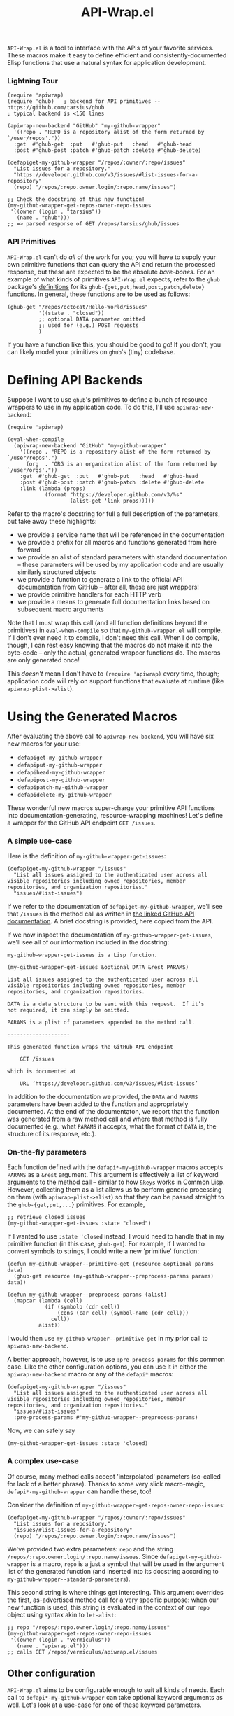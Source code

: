 #+Title: API-Wrap.el

=API-Wrap.el= is a tool to interface with the APIs of your favorite
services.  These macros make it easy to define efficient and
consistently-documented Elisp functions that use a natural syntax for
application development.

*** Lightning Tour
#+BEGIN_SRC elisp
  (require 'apiwrap)
  (require 'ghub)   ; backend for API primitives -- https://github.com/tarsius/ghub
  ; typical backend is <150 lines

  (apiwrap-new-backend "GitHub" "my-github-wrapper"
    '((repo . "REPO is a repository alist of the form returned by `/user/repos'."))
    :get  #'ghub-get  :put   #'ghub-put   :head   #'ghub-head
    :post #'ghub-post :patch #'ghub-patch :delete #'ghub-delete)

  (defapiget-my-github-wrapper "/repos/:owner/:repo/issues"
    "List issues for a repository."
    "https://developer.github.com/v3/issues/#list-issues-for-a-repository"
    (repo) "/repos/:repo.owner.login/:repo.name/issues")

  ;; Check the docstring of this new function!
  (my-github-wrapper-get-repos-owner-repo-issues
   '((owner (login . "tarsius"))
     (name . "ghub")))
  ;; => parsed response of GET /repos/tarsius/ghub/issues
#+END_SRC

*** API Primitives
=API-Wrap.el= can't do /all/ of the work for you; you will have to supply
your own primitive functions that can query the API and return the
processed response, but these are expected to be the absolute
/bare-bones/.  For an example of what kinds of primitives =API-Wrap.el=
expects, refer to the =ghub= package's [[https://github.com/tarsius/ghub][definitions]] for its
~ghub-{get,put,head,post,patch,delete}~ functions.  In general, these
functions are to be used as follows:
#+BEGIN_SRC elisp
  (ghub-get "/repos/octocat/Hello-World/issues"
            '((state . "closed"))
            ;; optional DATA parameter omitted
            ;; used for (e.g.) POST requests
            )
#+END_SRC
If you have a function like this, you should be good to go!  If you
don't, you can likely model your primitives on =ghub='s (tiny) codebase.

* Defining API Backends
Suppose I want to use =ghub='s primitives to define a bunch of resource
wrappers to use in my application code.  To do this, I'll use
~apiwrap-new-backend~:
#+BEGIN_SRC elisp
  (require 'apiwrap)

  (eval-when-compile
    (apiwrap-new-backend "GitHub" "my-github-wrapper"
      '((repo . "REPO is a repository alist of the form returned by `/user/repos'.")
        (org  . "ORG is an organization alist of the form returned by `/user/orgs'."))
      :get  #'ghub-get  :put   #'ghub-put   :head   #'ghub-head
      :post #'ghub-post :patch #'ghub-patch :delete #'ghub-delete
      :link (lambda (props)
              (format "https://developer.github.com/v3/%s"
                      (alist-get 'link props)))))
#+END_SRC
Refer to the macro's docstring for full a full description of the
parameters, but take away these highlights:
- we provide a service name that will be referenced in the
  documentation
- we provide a prefix for all macros and functions generated from
  here forward
- we provide an alist of standard parameters with standard
  documentation -- these parameters will be used by my application code
  and are usually similarly structured objects
- we provide a function to generate a link to the official API
  documentation from GitHub -- after all, these are just wrappers!
- we provide primitive handlers for each HTTP verb
- we provide a means to generate full documentation links based on
  subsequent macro arguments

Note that I must wrap this call (and all function definitions beyond
the primitives) in ~eval-when-compile~ so that =my-github-wrapper.el= will
compile.  If I don't ever need it to compile, I don't need this call.
When I do compile, though, I can rest easy knowing that the macros do
not make it into the byte-code -- only the actual, generated wrapper
functions do.  The macros are only generated once!

This /doesn't/ mean I don't have to ~(require 'apiwrap)~ every time,
though; application code will rely on support functions that evaluate
at runtime (like ~apiwrap-plist->alist~).

* Using the Generated Macros
After evaluating the above call to ~apiwrap-new-backend~, you will have six
new macros for your use:
- ~defapiget-my-github-wrapper~
- ~defapiput-my-github-wrapper~
- ~defapihead-my-github-wrapper~
- ~defapipost-my-github-wrapper~
- ~defapipatch-my-github-wrapper~
- ~defapidelete-my-github-wrapper~
These wonderful new macros super-charge your primitive API functions
into documentation-generating, resource-wrapping machines!  Let's
define a wrapper for the GitHub API endpoint =GET /issues=.

*** A simple use-case
Here is the definition of ~my-github-wrapper-get-issues~:
#+BEGIN_SRC elisp
  (defapiget-my-github-wrapper "/issues"
    "List all issues assigned to the authenticated user across all
  visible repositories including owned repositories, member
  repositories, and organization repositories."
    "issues/#list-issues")
#+END_SRC
If we refer to the documentation of ~defapiget-my-github-wrapper~, we'll
see that =/issues= is the method call as written in [[https://developer.github.com/v3/issues/#list-issues][the linked GitHub
API documentation]].  A brief docstring is provided, here copied from
the API.

If we now inspect the documentation of ~my-github-wrapper-get-issues~,
we'll see all of our information included in the docstring:
#+BEGIN_EXAMPLE
  my-github-wrapper-get-issues is a Lisp function.

  (my-github-wrapper-get-issues &optional DATA &rest PARAMS)

  List all issues assigned to the authenticated user across all
  visible repositories including owned repositories, member
  repositories, and organization repositories.

  DATA is a data structure to be sent with this request.  If it’s
  not required, it can simply be omitted.

  PARAMS is a plist of parameters appended to the method call.

  --------------------

  This generated function wraps the GitHub API endpoint

      GET /issues

  which is documented at

      URL ‘https://developer.github.com/v3/issues/#list-issues’
#+END_EXAMPLE
In addition to the documentation we provided, the =DATA= and =PARAMS=
parameters have been added to the function and appropriately
documented.  At the end of the documentaton, we report that the
function was generated from a raw method call and where that method is
fully documented (e.g., what =PARAMS= it accepts, what the format of
=DATA= is, the structure of its response, etc.).

*** On-the-fly parameters
Each function defined with the ~defapi*-my-github-wrapper~ macros
accepts =PARAMS= as a =&rest= argument.  This argument is effectively a
list of keyword arguments to the method call -- similar to how =&keys=
works in Common Lisp.  However, collecting them as a list allows us to
perform generic processing on them (with ~apiwrap-plist->alist~) so that
they can be passed straight to the ~ghub-{get,put,...}~ primitives.  For
example,
#+BEGIN_SRC elisp
  ;; retrieve closed issues
  (my-github-wrapper-get-issues :state "closed")
#+END_SRC

If I wanted to use =:state 'closed= instead, I would need to handle that
in my primitive function (in this case, =ghub-get=).  For example, if I
wanted to convert symbols to strings, I could write a new 'primitive'
function:
#+BEGIN_SRC elisp
  (defun my-github-wrapper--primitive-get (resource &optional params data)
    (ghub-get resource (my-github-wrapper--preprocess-params params) data))

  (defun my-github-wrapper--preprocess-params (alist)
    (mapcar (lambda (cell)
              (if (symbolp (cdr cell))
                  (cons (car cell) (symbol-name (cdr cell)))
                cell))
            alist))
#+END_SRC
I would then use =my-github-wrapper--primitive-get= in my prior call to
=apiwrap-new-backend=.

A better approach, however, is to use =:pre-process-params= for this
common case.  Like the other configuration options, you can use it in
either the ~apiwrap-new-backend~ macro or any of the ~defapi*~ macros:
#+BEGIN_SRC elisp
  (defapiget-my-github-wrapper "/issues"
    "List all issues assigned to the authenticated user across all
  visible repositories including owned repositories, member
  repositories, and organization repositories."
    "issues/#list-issues"
    :pre-process-params #'my-github-wrapper--preprocess-params)
#+END_SRC
Now, we can safely say
#+BEGIN_SRC elisp
  (my-github-wrapper-get-issues :state 'closed)
#+END_SRC

*** A complex use-case
Of course, many method calls accept 'interpolated' parameters
(so-called for lack of a better phrase).  Thanks to some very slick
macro-magic, ~defapi*-my-github-wrapper~ can handle these, too!

Consider the definition of
~my-github-wrapper-get-repos-owner-repo-issues~:
#+BEGIN_SRC elisp
  (defapiget-my-github-wrapper "/repos/:owner/:repo/issues"
    "List issues for a repository."
    "issues/#list-issues-for-a-repository"
    (repo) "/repos/:repo.owner.login/:repo.name/issues")
#+END_SRC
We've provided two extra parameters: =repo= and the string
=/repos/:repo.owner.login/:repo.name/issues=. Since
~defapiget-my-github-wrapper~ is a macro, =repo= is a just a symbol that
will be used in the argument list of the generated function (and
inserted into its docstring according to
~my-github-wrapper--standard-parameters~).

This second string is where things get interesting.  This argument
overrides the first, as-advertised method call for a very specific
purpose: when our new function is used, this string is evaluated in
the context of our =repo= object using syntax akin to ~let-alist~:
#+BEGIN_SRC elisp
  ;; repo "/repos/:repo.owner.login/:repo.name/issues"
  (my-github-wrapper-get-repos-owner-repo-issues
   '((owner (login . "vermiculus"))
     (name . "apiwrap.el")))
  ;; calls GET /repos/vermiculus/apiwrap.el/issues
#+END_SRC

*** COMMENT Multiple required parameters
You may have noticed that you provided the =repo= symbol above in a
/list/.  You can have as many symbols as you want in this list; they
will all be evaluated in the string described above:
#+BEGIN_SRC elisp
  (defapiget-my-github-wrapper "/repos/:owner/:repo/issues/:number/comments"
    "List comments on an issue."
    "issues/comments/#list-comments-on-an-issue"
    (repo issue) "/repos/:repo.owner.login/:repo.name/issues/:issue.number/comments")
#+END_SRC
Each =:object= is considered for evaluation:
#+BEGIN_SRC elisp
  ;; repo issue "/repos/:repo.owner.login/:repo.name/issues/:issue.number/comments"
  (my-github-wrapper-get-repos-owner-repo-issues-number-comments
   '((owner (login . "vermiculus"))
     (name . "apiwrap.el"))
   '((number . 1)))
  ;; calls GET /repos/vermiculus/apiwrap.el/issues/1/comments
#+END_SRC

It's recommended that you treat each interpolated parameter as a full
object.  For example, I could've defined the above as
#+BEGIN_SRC elisp
  (defapiget-my-github-wrapper "/repos/:owner/:repo/issues/:number/comments"
    "List comments on an issue."
    "issues/comments/#list-comments-on-an-issue"
    (repo number) "/repos/:repo.owner.login/:repo.name/issues/:number/comments")
#+END_SRC
but I would not be able to pass an issue object into the function
without first getting its number out of the object.  If desired,
convenience functions can easily be written to create the sparse
object necessary to complete the API call:
#+BEGIN_SRC elisp
  (defun my-github-wrapper-issue-get-comments (repo issue-number)
    (my-github-wrapper-get-repos-owner-repo-issues-number-comments
     repo `((number . ,issue-number))))
#+END_SRC

** Other configuration
=API-Wrap.el= aims to be configurable enough to suit all kinds of needs.
Each call to ~defapi*-my-github-wrapper~ can take optional keyword
arguments as well.  Let's look at a use-case for one of these keyword
parameters.

In the GitHub API, there's a lot of junk that we might not ever care
about.  For this, you can specify a =:post-process= function to filter
out extraneous content.  For this example, I've written
~remove-api-links~ below:
#+BEGIN_SRC elisp
  (defun remove-api-links (response)
    "Recursively remove from alist RESPONSE all those properties that
  point back to the API."
    (delq nil (if (and (consp response) (consp (car response)))
                  (mapcar #'remove-api-links response)
                (if (consp response)
                    (unless (and (stringp (cdr response))
                                 (string-match-p (rx bos "https://api.github.com/")
                                                 (cdr response)))
                      (cons (car response)
                            (if (consp (cdr response))
                                (mapcar #'remove-api-links (cdr response))
                              (cdr response))))))))
#+END_SRC
I can now specify this function to process the response the
return-value ~ghub-get~:
#+BEGIN_SRC elisp
  (defapiget-my-github-wrapper "/repos/:owner/:repo/issues"
    "List issues for a repository."
    "issues/#list-issues-for-a-repository"
    (repo) "/repos/:repo.owner.login/:repo.name/issues"
    :post-process #'remove-api-links)
#+END_SRC
For wrappers that don't take any arguments, I don't need to worry
about providing explicit =nil= values; ~def-*~ is smart enough to figure
it out:
#+BEGIN_SRC elisp
  (defapiget-my-github-wrapper "/user"
    "Return the currently authenticated user"
    "users/#get-the-authenticated-user"
    :post-process #'remove-api-links)
#+END_SRC

In this case, though, I /always/ want to remove the API links from the
response.  To specify this as the default, I'll just modify my
~api-new-backend~ form:
#+BEGIN_SRC elisp
  (apiwrap-new-backend "GitHub" "my-github-wrapper"
    '((repo . "REPO is a repository alist of the form returned by `/user/repos'.")
      (org  . "ORG is an organization alist of the form returned by `/user/orgs'."))
    :get #'ghub-get :put #'ghub-put :head #'ghub-head
    :post #'ghub-post :patch #'ghub-patch :delete #'ghub-delete
    :post-process #'remove-api-links)
#+END_SRC
If I later have a wrapper that shouldn't post-process anything, I can
provide an explicit =nil= value in the ~def-*~ macro's arguments:
#+BEGIN_SRC elisp
  (defapiget-my-github-wrapper "/user"
    "Return the currently authenticated user"
    "users/#get-the-authenticated-user"
    :post-process nil)
#+END_SRC

* Using Macro-Generated Wrappers
This is the fun part!  The wrappers should be a joy to use:

#+BEGIN_SRC elisp
  ;;; GET /issues
  (my-github-wrapper-get-issues)

  ;;; GET /issues?state=closed
  (my-github-wrapper-get-issues :state 'closed)

  (let ((repo (ghub-get "/repos/magit/magit")))
    (list
     ;; Magit's issues
     ;; GET /repos/magit/magit/issues
     (my-github-wrapper-get-repos-owner-repo-issues repo)

     ;; Magit's closed issues labeled 'easy'
     ;; GET /repos/magit/magit/issues?state=closed&labels=easy
     (my-github-wrapper-get-repos-owner-repo-issues repo
       :state 'closed :labels "easy")))
#+END_SRC
As an exercise, how would I wrap =(ghub-get "/repos/magit/magit")=?

I hope you enjoy using =API-Wrap.el= as much as I've enjoyed writing it!
